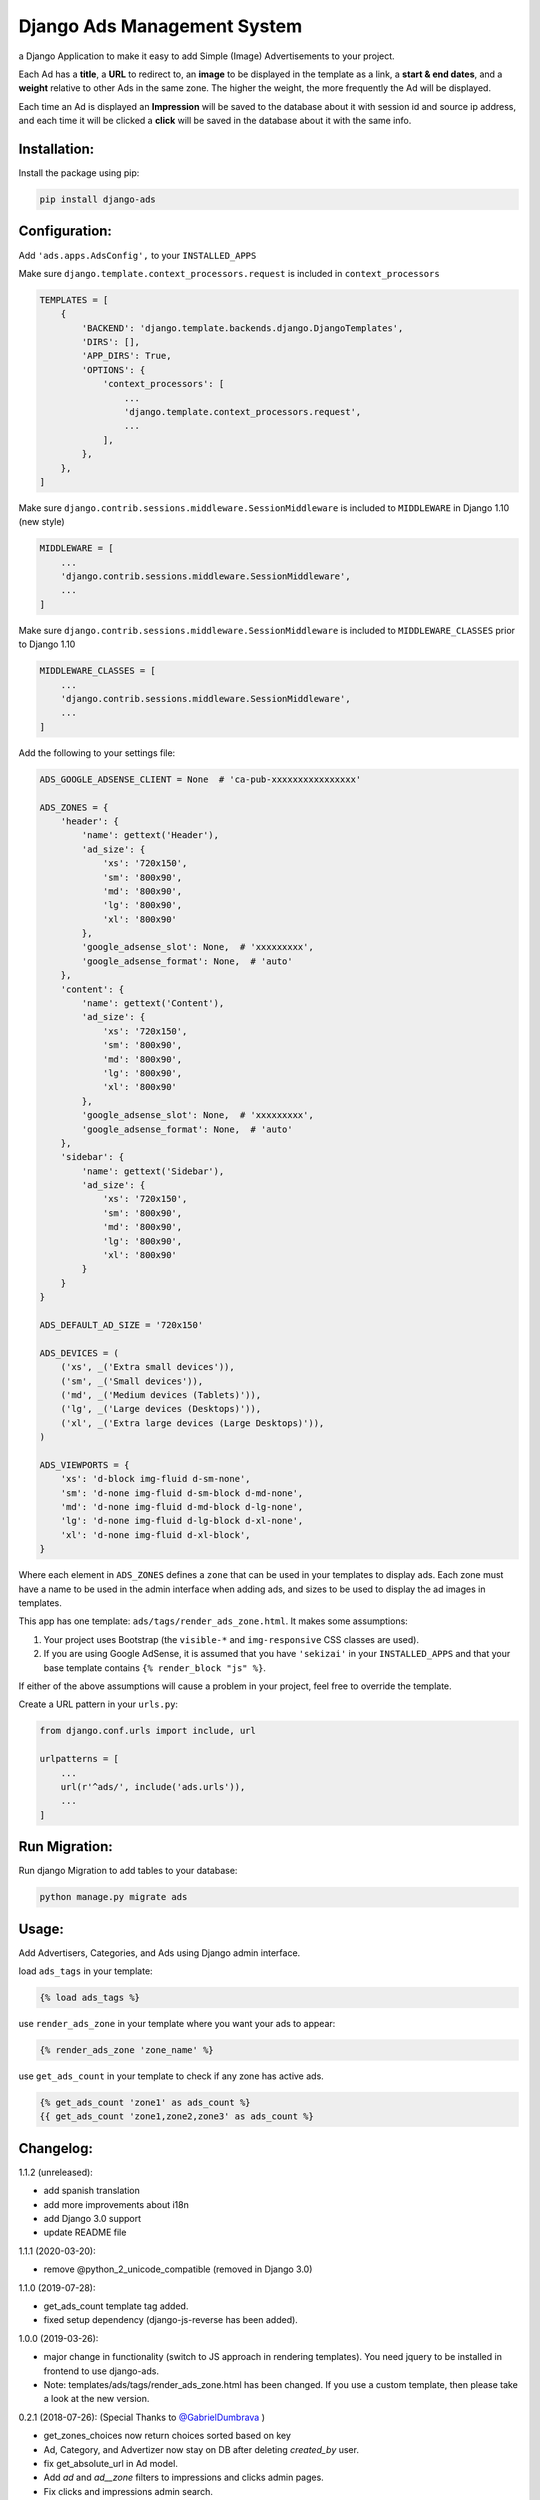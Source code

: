 Django Ads Management System
============================

a Django Application to make it easy to add Simple (Image) Advertisements to your project.

Each Ad has a **title**, a **URL** to redirect to, an **image** to be displayed in the template as a link, a **start & end dates**, and a **weight** relative to other Ads in the same zone. The higher the weight, the more frequently the Ad will be displayed.

Each time an Ad is displayed an **Impression** will be saved to the database about it with session id and source ip address, and each time it will be clicked a **click** will be saved in the database about it with the same info.


Installation:
-------------

Install the package using pip:

.. code-block:: console

  pip install django-ads


Configuration:
--------------

Add ``'ads.apps.AdsConfig',`` to your ``INSTALLED_APPS``

Make sure ``django.template.context_processors.request`` is included in ``context_processors``

.. code-block:: python

  TEMPLATES = [
      {
          'BACKEND': 'django.template.backends.django.DjangoTemplates',
          'DIRS': [],
          'APP_DIRS': True,
          'OPTIONS': {
              'context_processors': [
                  ...
                  'django.template.context_processors.request',
                  ...
              ],
          },
      },
  ]


Make sure ``django.contrib.sessions.middleware.SessionMiddleware`` is included to ``MIDDLEWARE`` in
Django 1.10 (new style)

.. code-block:: python

  MIDDLEWARE = [
      ...
      'django.contrib.sessions.middleware.SessionMiddleware',
      ...
  ]

Make sure ``django.contrib.sessions.middleware.SessionMiddleware`` is included to ``MIDDLEWARE_CLASSES``
prior to Django 1.10

.. code-block:: python

  MIDDLEWARE_CLASSES = [
      ...
      'django.contrib.sessions.middleware.SessionMiddleware',
      ...
  ]

Add the following to your settings file:

.. code-block:: python

    ADS_GOOGLE_ADSENSE_CLIENT = None  # 'ca-pub-xxxxxxxxxxxxxxxx'

    ADS_ZONES = {
        'header': {
            'name': gettext('Header'),
            'ad_size': {
                'xs': '720x150',
                'sm': '800x90',
                'md': '800x90',
                'lg': '800x90',
                'xl': '800x90'
            },
            'google_adsense_slot': None,  # 'xxxxxxxxx',
            'google_adsense_format': None,  # 'auto'
        },
        'content': {
            'name': gettext('Content'),
            'ad_size': {
                'xs': '720x150',
                'sm': '800x90',
                'md': '800x90',
                'lg': '800x90',
                'xl': '800x90'
            },
            'google_adsense_slot': None,  # 'xxxxxxxxx',
            'google_adsense_format': None,  # 'auto'
        },
        'sidebar': {
            'name': gettext('Sidebar'),
            'ad_size': {
                'xs': '720x150',
                'sm': '800x90',
                'md': '800x90',
                'lg': '800x90',
                'xl': '800x90'
            }
        }
    }

    ADS_DEFAULT_AD_SIZE = '720x150'

    ADS_DEVICES = (
        ('xs', _('Extra small devices')),
        ('sm', _('Small devices')),
        ('md', _('Medium devices (Tablets)')),
        ('lg', _('Large devices (Desktops)')),
        ('xl', _('Extra large devices (Large Desktops)')),
    )
    
    ADS_VIEWPORTS = {
        'xs': 'd-block img-fluid d-sm-none',
        'sm': 'd-none img-fluid d-sm-block d-md-none',
        'md': 'd-none img-fluid d-md-block d-lg-none',
        'lg': 'd-none img-fluid d-lg-block d-xl-none',
        'xl': 'd-none img-fluid d-xl-block',
    }


Where each element in ``ADS_ZONES`` defines a ``zone`` that can be used in your templates to display ads. Each zone must have a name to be used in the admin interface when adding ads, and sizes to be used to display the ad images in templates.

This app has one template: ``ads/tags/render_ads_zone.html``. It makes some assumptions:

#. Your project uses Bootstrap (the ``visible-*`` and ``img-responsive`` CSS classes are used).

#. If you are using Google AdSense‎, it is assumed that you have ``'sekizai'`` in your ``INSTALLED_APPS`` and that your base template contains ``{% render_block "js" %}``.

If either of the above assumptions will cause a problem in your project, feel free to override the template.

Create a URL pattern in your ``urls.py``:

.. code-block:: python

  from django.conf.urls import include, url

  urlpatterns = [
      ...
      url(r'^ads/', include('ads.urls')),
      ...
  ]


Run Migration:
---------------

Run django Migration to add tables to your database:

.. code-block:: python

  python manage.py migrate ads


Usage:
------

Add Advertisers, Categories, and Ads using Django admin interface.

load ``ads_tags`` in your template:

.. code-block:: python

  {% load ads_tags %}

use ``render_ads_zone`` in your template where you want your ads to appear:

.. code-block:: python

  {% render_ads_zone 'zone_name' %}

use ``get_ads_count`` in your template to check if any zone has active ads.

.. code-block:: python

  {% get_ads_count 'zone1' as ads_count %}
  {{ get_ads_count 'zone1,zone2,zone3' as ads_count %}


Changelog:
----------

1.1.2 (unreleased):

- add spanish translation
- add more improvements about i18n
- add Django 3.0 support
- update README file


1.1.1 (2020-03-20):

- remove @python_2_unicode_compatible (removed in Django 3.0)

1.1.0 (2019-07-28):

- get_ads_count template tag added.
- fixed setup dependency (django-js-reverse has been added).

1.0.0 (2019-03-26):

- major change in functionality (switch to JS approach in rendering templates). You need jquery to be installed in frontend to use django-ads.
- Note: templates/ads/tags/render_ads_zone.html has been changed. If you use a custom template, then please take a look at the new version.

0.2.1 (2018-07-26): (Special Thanks to `@GabrielDumbrava <https://github.com/GabrielDumbrava>`_
)

- get_zones_choices now return choices sorted based on key
- Ad, Category, and Advertizer now stay on DB after deleting `created_by` user.
- fix get_absolute_url in Ad model.
- Add `ad` and `ad__zone` filters to impressions and clicks admin pages.
- Fix clicks and impressions admin search.

0.2.1 (2018-02-05):

- add long_description to setup.py

0.2.0 (2018-02-05): (Special Thanks to `@ataylor32 <https://github.com/ataylor32>`_
)

- add Django 2.0 support
- add missing dependency (Pillow)
- update README

0.1.8 (2017-06-24):

- fix googleads script tags to load multiple ad units in the same page

0.1.7 (2017-06-24):

- Please do not use this version

0.1.6 (2017-06-24):

- fix django-sekizai dependency version

0.1.5 (2017-06-24):

- add google adsense fallback

0.1.4 (2017-03-01):

- get client ip address from HTTP_X_FORWARDED_FOR if it exists.

0.1.3 (2017-02-08):

- remove dependency on easy-thumbnails.
- add Image validation to validate image size on upload using Admin interface.

0.1.2 (2017-02-08):

- add AdImage model to allow responsive ads.

0.1.1 (2016-12-20):

- add missing templates directory.
